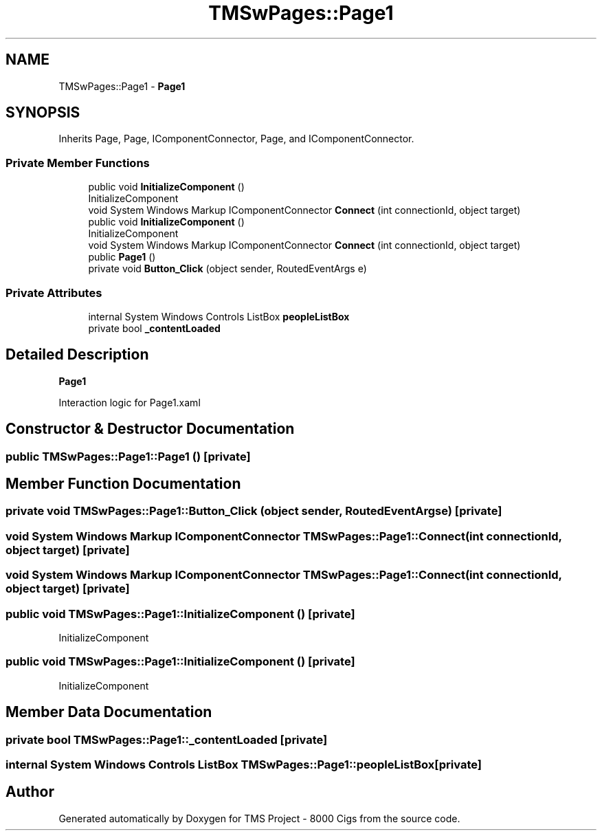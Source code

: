 .TH "TMSwPages::Page1" 3 "Fri Nov 22 2019" "Version 3.0" "TMS Project - 8000 Cigs" \" -*- nroff -*-
.ad l
.nh
.SH NAME
TMSwPages::Page1 \- \fBPage1\fP  

.SH SYNOPSIS
.br
.PP
.PP
Inherits Page, Page, IComponentConnector, Page, and IComponentConnector\&.
.SS "Private Member Functions"

.in +1c
.ti -1c
.RI "public void \fBInitializeComponent\fP ()"
.br
.RI "InitializeComponent "
.ti -1c
.RI "void System Windows Markup IComponentConnector \fBConnect\fP (int connectionId, object target)"
.br
.ti -1c
.RI "public void \fBInitializeComponent\fP ()"
.br
.RI "InitializeComponent "
.ti -1c
.RI "void System Windows Markup IComponentConnector \fBConnect\fP (int connectionId, object target)"
.br
.ti -1c
.RI "public \fBPage1\fP ()"
.br
.ti -1c
.RI "private void \fBButton_Click\fP (object sender, RoutedEventArgs e)"
.br
.in -1c
.SS "Private Attributes"

.in +1c
.ti -1c
.RI "internal System Windows Controls ListBox \fBpeopleListBox\fP"
.br
.ti -1c
.RI "private bool \fB_contentLoaded\fP"
.br
.in -1c
.SH "Detailed Description"
.PP 
\fBPage1\fP 

Interaction logic for Page1\&.xaml
.SH "Constructor & Destructor Documentation"
.PP 
.SS "public TMSwPages::Page1::Page1 ()\fC [private]\fP"

.SH "Member Function Documentation"
.PP 
.SS "private void TMSwPages::Page1::Button_Click (object sender, RoutedEventArgs e)\fC [private]\fP"

.SS "void System Windows Markup IComponentConnector TMSwPages::Page1::Connect (int connectionId, object target)\fC [private]\fP"

.SS "void System Windows Markup IComponentConnector TMSwPages::Page1::Connect (int connectionId, object target)\fC [private]\fP"

.SS "public void TMSwPages::Page1::InitializeComponent ()\fC [private]\fP"

.PP
InitializeComponent 
.SS "public void TMSwPages::Page1::InitializeComponent ()\fC [private]\fP"

.PP
InitializeComponent 
.SH "Member Data Documentation"
.PP 
.SS "private bool TMSwPages::Page1::_contentLoaded\fC [private]\fP"

.SS "internal System Windows Controls ListBox TMSwPages::Page1::peopleListBox\fC [private]\fP"


.SH "Author"
.PP 
Generated automatically by Doxygen for TMS Project - 8000 Cigs from the source code\&.
